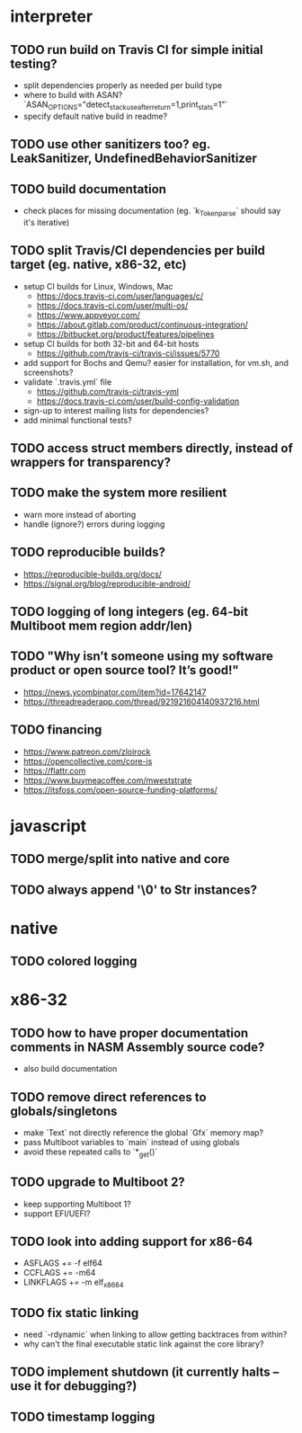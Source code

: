 * interpreter

** TODO run build on Travis CI for simple initial testing?

- split dependencies properly as needed per build type
- where to build with ASAN? `ASAN_OPTIONS="detect_stack_use_after_return=1,print_stats=1"`
- specify default native build in readme?

** TODO use other sanitizers too? eg. LeakSanitizer, UndefinedBehaviorSanitizer

** TODO build documentation

- check places for missing documentation (eg. `k_Token_parse` should say it's iterative)

** TODO split Travis/CI dependencies per build target (eg. native, x86-32, etc)

- setup CI builds for Linux, Windows, Mac
  - https://docs.travis-ci.com/user/languages/c/
  - https://docs.travis-ci.com/user/multi-os/
  - https://www.appveyor.com/
  - https://about.gitlab.com/product/continuous-integration/
  - https://bitbucket.org/product/features/pipelines
- setup CI builds for both 32-bit and 64-bit hosts
  - https://github.com/travis-ci/travis-ci/issues/5770
- add support for Bochs and Qemu? easier for installation, for vm.sh, and screenshots?
- validate `.travis.yml` file
  - https://github.com/travis-ci/travis-yml
  - https://docs.travis-ci.com/user/build-config-validation
- sign-up to interest mailing lists for dependencies?
- add minimal functional tests?

** TODO access struct members directly, instead of wrappers for transparency?

** TODO make the system more resilient

- warn more instead of aborting
- handle (ignore?) errors during logging

** TODO reproducible builds?

- https://reproducible-builds.org/docs/
- https://signal.org/blog/reproducible-android/

** TODO logging of long integers (eg. 64-bit Multiboot mem region addr/len)

** TODO "Why isn’t someone using my software product or open source tool? It’s good!"

- https://news.ycombinator.com/item?id=17642147
- https://threadreaderapp.com/thread/921921604140937216.html

** TODO financing

- https://www.patreon.com/zloirock
- https://opencollective.com/core-js
- https://flattr.com
- https://www.buymeacoffee.com/mweststrate
- https://itsfoss.com/open-source-funding-platforms/

* javascript

** TODO merge/split into native and core

** TODO always append '\0' to Str instances?

* native

** TODO colored logging

* x86-32

** TODO how to have proper documentation comments in NASM Assembly source code?

- also build documentation

** TODO remove direct references to globals/singletons

- make `Text` not directly reference the global `Gfx` memory map?
- pass Multiboot variables to `main` instead of using globals
- avoid these repeated calls to `*_get()`

** TODO upgrade to Multiboot 2?

- keep supporting Multiboot 1?
- support EFI/UEFI?

** TODO look into adding support for x86-64

- ASFLAGS += -f elf64
- CCFLAGS += -m64
- LINKFLAGS += -m elf_x86_64

** TODO fix static linking

- need `-rdynamic` when linking to allow getting backtraces from within?
- why can't the final executable static link against the core library?

** TODO implement shutdown (it currently halts -- use it for debugging?)

** TODO timestamp logging
